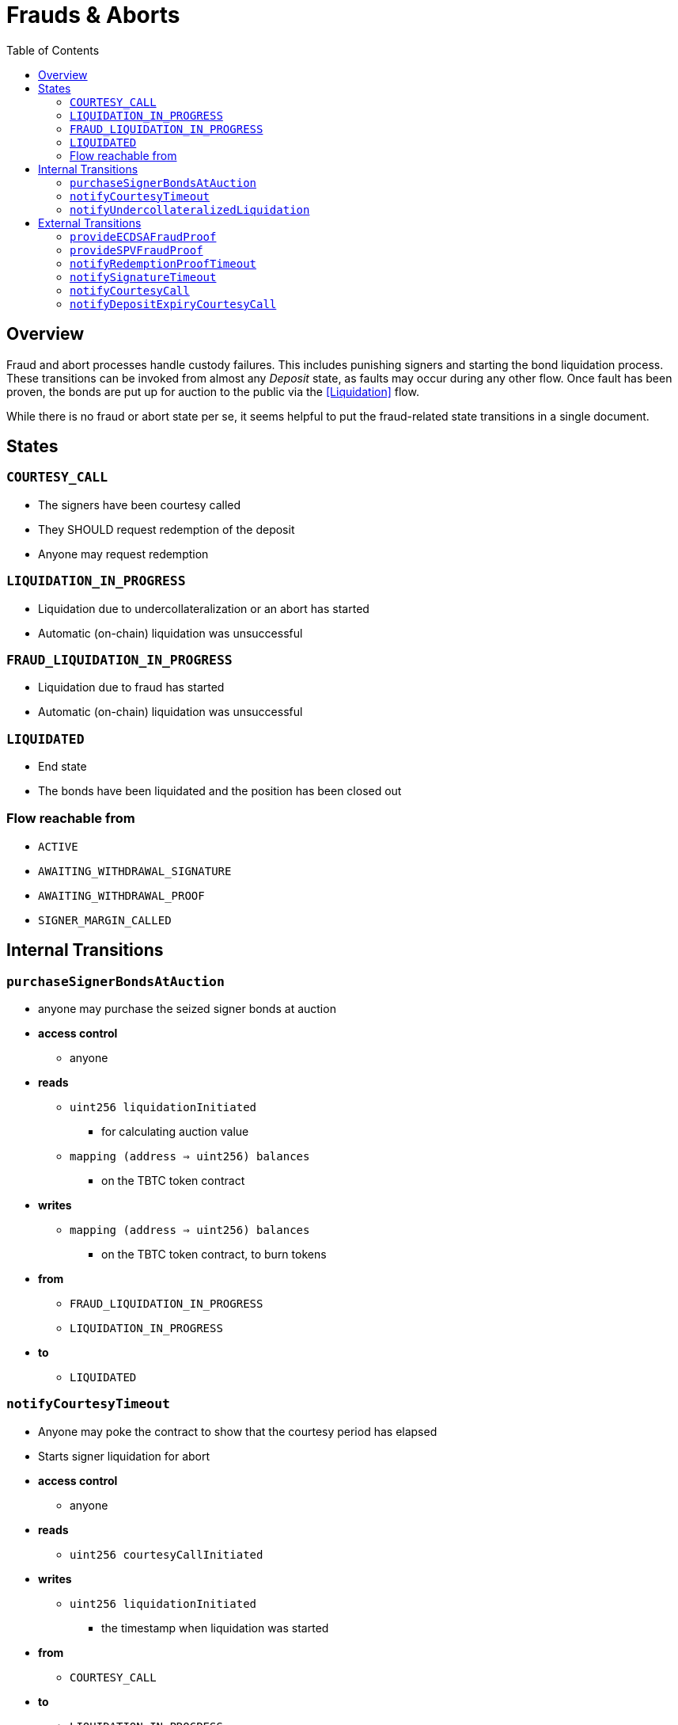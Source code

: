 :toc: macro

= Frauds & Aborts

ifndef::tbtc[toc::[]]


== Overview

Fraud and abort  processes handle custody failures. This includes punishing
signers and starting the bond liquidation process. These transitions can be
invoked from almost any _Deposit_ state, as faults may occur during any other
flow. Once fault has been proven, the bonds are put up for auction to the
public via the <<Liquidation>> flow.

While there is no fraud or abort state per se, it seems helpful to put the
fraud-related state transitions in a single document.

== States

=== `COURTESY_CALL`
* The signers have been courtesy called
* They SHOULD request redemption of the deposit
* Anyone may request redemption

=== `LIQUIDATION_IN_PROGRESS`
* Liquidation due to undercollateralization or an abort has started
* Automatic (on-chain) liquidation was unsuccessful

=== `FRAUD_LIQUIDATION_IN_PROGRESS`
* Liquidation due to fraud has started
* Automatic (on-chain) liquidation was unsuccessful

=== `LIQUIDATED`
* End state
* The bonds have been liquidated and the position has been closed out

=== Flow reachable from
* `ACTIVE`
* `AWAITING_WITHDRAWAL_SIGNATURE`
* `AWAITING_WITHDRAWAL_PROOF`
* `SIGNER_MARGIN_CALLED`


== Internal Transitions

=== `purchaseSignerBondsAtAuction`

* anyone may purchase the seized signer bonds at auction
* *access control*
** anyone
* *reads*
** `uint256 liquidationInitiated`
*** for calculating auction value
** `mapping (address => uint256) balances`
*** on the TBTC token contract
* *writes*
** `mapping (address => uint256) balances`
*** on the TBTC token contract, to burn tokens
* *from*
** `FRAUD_LIQUIDATION_IN_PROGRESS`
** `LIQUIDATION_IN_PROGRESS`
* *to*
** `LIQUIDATED`

=== `notifyCourtesyTimeout`
* Anyone may poke the contract to show that the courtesy period has elapsed
* Starts signer liquidation for abort
* *access control*
** anyone
* *reads*
** `uint256 courtesyCallInitiated`
* *writes*
** `uint256 liquidationInitiated`
*** the timestamp when liquidation was started
* *from*
** `COURTESY_CALL`
* *to*
** `LIQUIDATION_IN_PROGRESS`

=== `notifyUndercollateralizedLiquidation`
* Anyone may notify the contract that it is severely undercollateralized
* Undercollateralization does not halt the redemption process. Only fraud does.
* *access controls*
** anyone
* *reads*
** ORACLE
* *writes*
* *from*
** `ACTIVE`
** `COURTESY_CALL`
* *to*
** `LIQUIDATION_IN_PROGRESS`


== External Transitions

=== `provideECDSAFraudProof`
* Anyone provides a valid signature under the signers' group key.
  Proof is fraud if the signature is valid and was not explicitly requested.
* *access control*
** anyone
* *args*
** `bytes _signature`
*** The purportedly fraudulent signature
** `bytes _publicKey`
*** The public key to verify the signature under (must match signer account)
** `bytes _digest`
*** The digest on which the signature was made
** `bytes _preImage`
*** The sha256 preimage of that digest (on Bitcoin txns, this will always be
    the 32 byte intermediate sighash digest)
* *reads*
** `bytes32 signingGroupPubkeyX;`
*** The X coordinate of the signing group's pubkey
*** to check that the signature is valid
** `bytes32 signingGroupPubkeyY;`
*** The Y coordinate of the signing group's pubkey
*** to check that the signature is valid
** `mapping(bytes32 => uint256) wasRequested`
*** check whether the signature was requested
* *from*
** `AWAITING_SIGNER_SETUP`
** `AWAITING_BTC_FUNDING_PROOF`
** `ACTIVE`
** `AWAITING_WITHDRAWAL_SIGNATURE`
** `AWAITING_WITHDRAWAL_PROOF`
** `SIGNER_MARGIN_CALLED`
* *to*
** `FRAUD_LIQUIDATION_IN_PROGRESS`

=== `provideSPVFraudProof`
* Anyone provides a SPV proof that the Deposit UTXO has been consumed.
  If the proof is valid at recent difficulty, it is proof of signer fraud.
* *access control*
** anyone
* *args*
** `bytes _tx`
*** the bitcoin tx
** `bytes _proof`
*** the bitcoin merkle inclusion proof
** `uint _index`
*** the index of the leaf in the merkle tree (1-indexed, sorry)
** `bytes _headers`
*** the header chain, earliest first, no padding
* *reads*
** `bytes utxoOutpoint`
*** check if the tx spends the deposit outpoint
** `uint256 currentDifficulty` -- from light relay
*** check if the proof difficulty matches bitcoin main chain
* *from*
** `AWAITING_SIGNER_SETUP`
** `AWAITING_BTC_FUNDING_PROOF`
** `ACTIVE`
** `AWAITING_WITHDRAWAL_SIGNATURE`
** `AWAITING_WITHDRAWAL_PROOF`
** `SIGNER_MARGIN_CALLED`
* *to*
** `FRAUD_LIQUIDATION_IN_PROGRESS`

=== `notifyRedemptionProofTimeout`
* Anyone may poke the contract to show that a redemption proof was not
  provided within the permissible time frame. Treated as Abort
* *access control*
** anyone
* *reads*
** `uint256 withdrawalRequestTime`
*** for checking if the timer has elapsed
* *writes*
** `uint256 liquidationInitiated`
*** the timestamp when liquidation was started
* *from*
** `AWAITING_WITHDRAWAL_PROOF`
* *to*
** `LIQUIDATION_IN_PROGRESS`

=== `notifySignatureTimeout`
* Anyone may poke the contract to show that a redemption signature was not
  provided within the permissible time frame. Treated as Abort
* *access control*
** anyone
* *reads*
** `uint256 withdrawalRequestTime`
*** for checking if the timer has elapsed
* *writes*
** `uint256 liquidationInitiated`
*** the timestamp when liquidation was started
* *from*
** `AWAITING_WITHDRAWAL_SIGNATURE`
* *to*
** `LIQUIDATION_IN_PROGRESS`

=== `notifyCourtesyCall`
* Anyone may notify the contract that it is undercollateralized and should be closed
* *access controls*
** anyone
* *reads*
** ORACLE
* *writes*
** `uint256 courtesyCallInitiated`
*** timestamp when the call was initiated
* *from*
** `ACTIVE`
* *to*
** `COURTESY_CALL`

=== `notifyDepositExpiryCourtesyCall`
* Anyone may notify the contract that it has reached its end-of-term
* This triggers the courtesy call phase
* *access controls*
** anyone
* *reads*
** `block.timestamp`
** `uint256 DEPOSIT_TERM_LENGTH`
*** tbtc constants
* *writes*
** `uint256 courtesyCallInitiated`
*** timestamp when the call was initiated
* *from*
** `ACTIVE`
* *to*
** `COURTESY_CALL`
